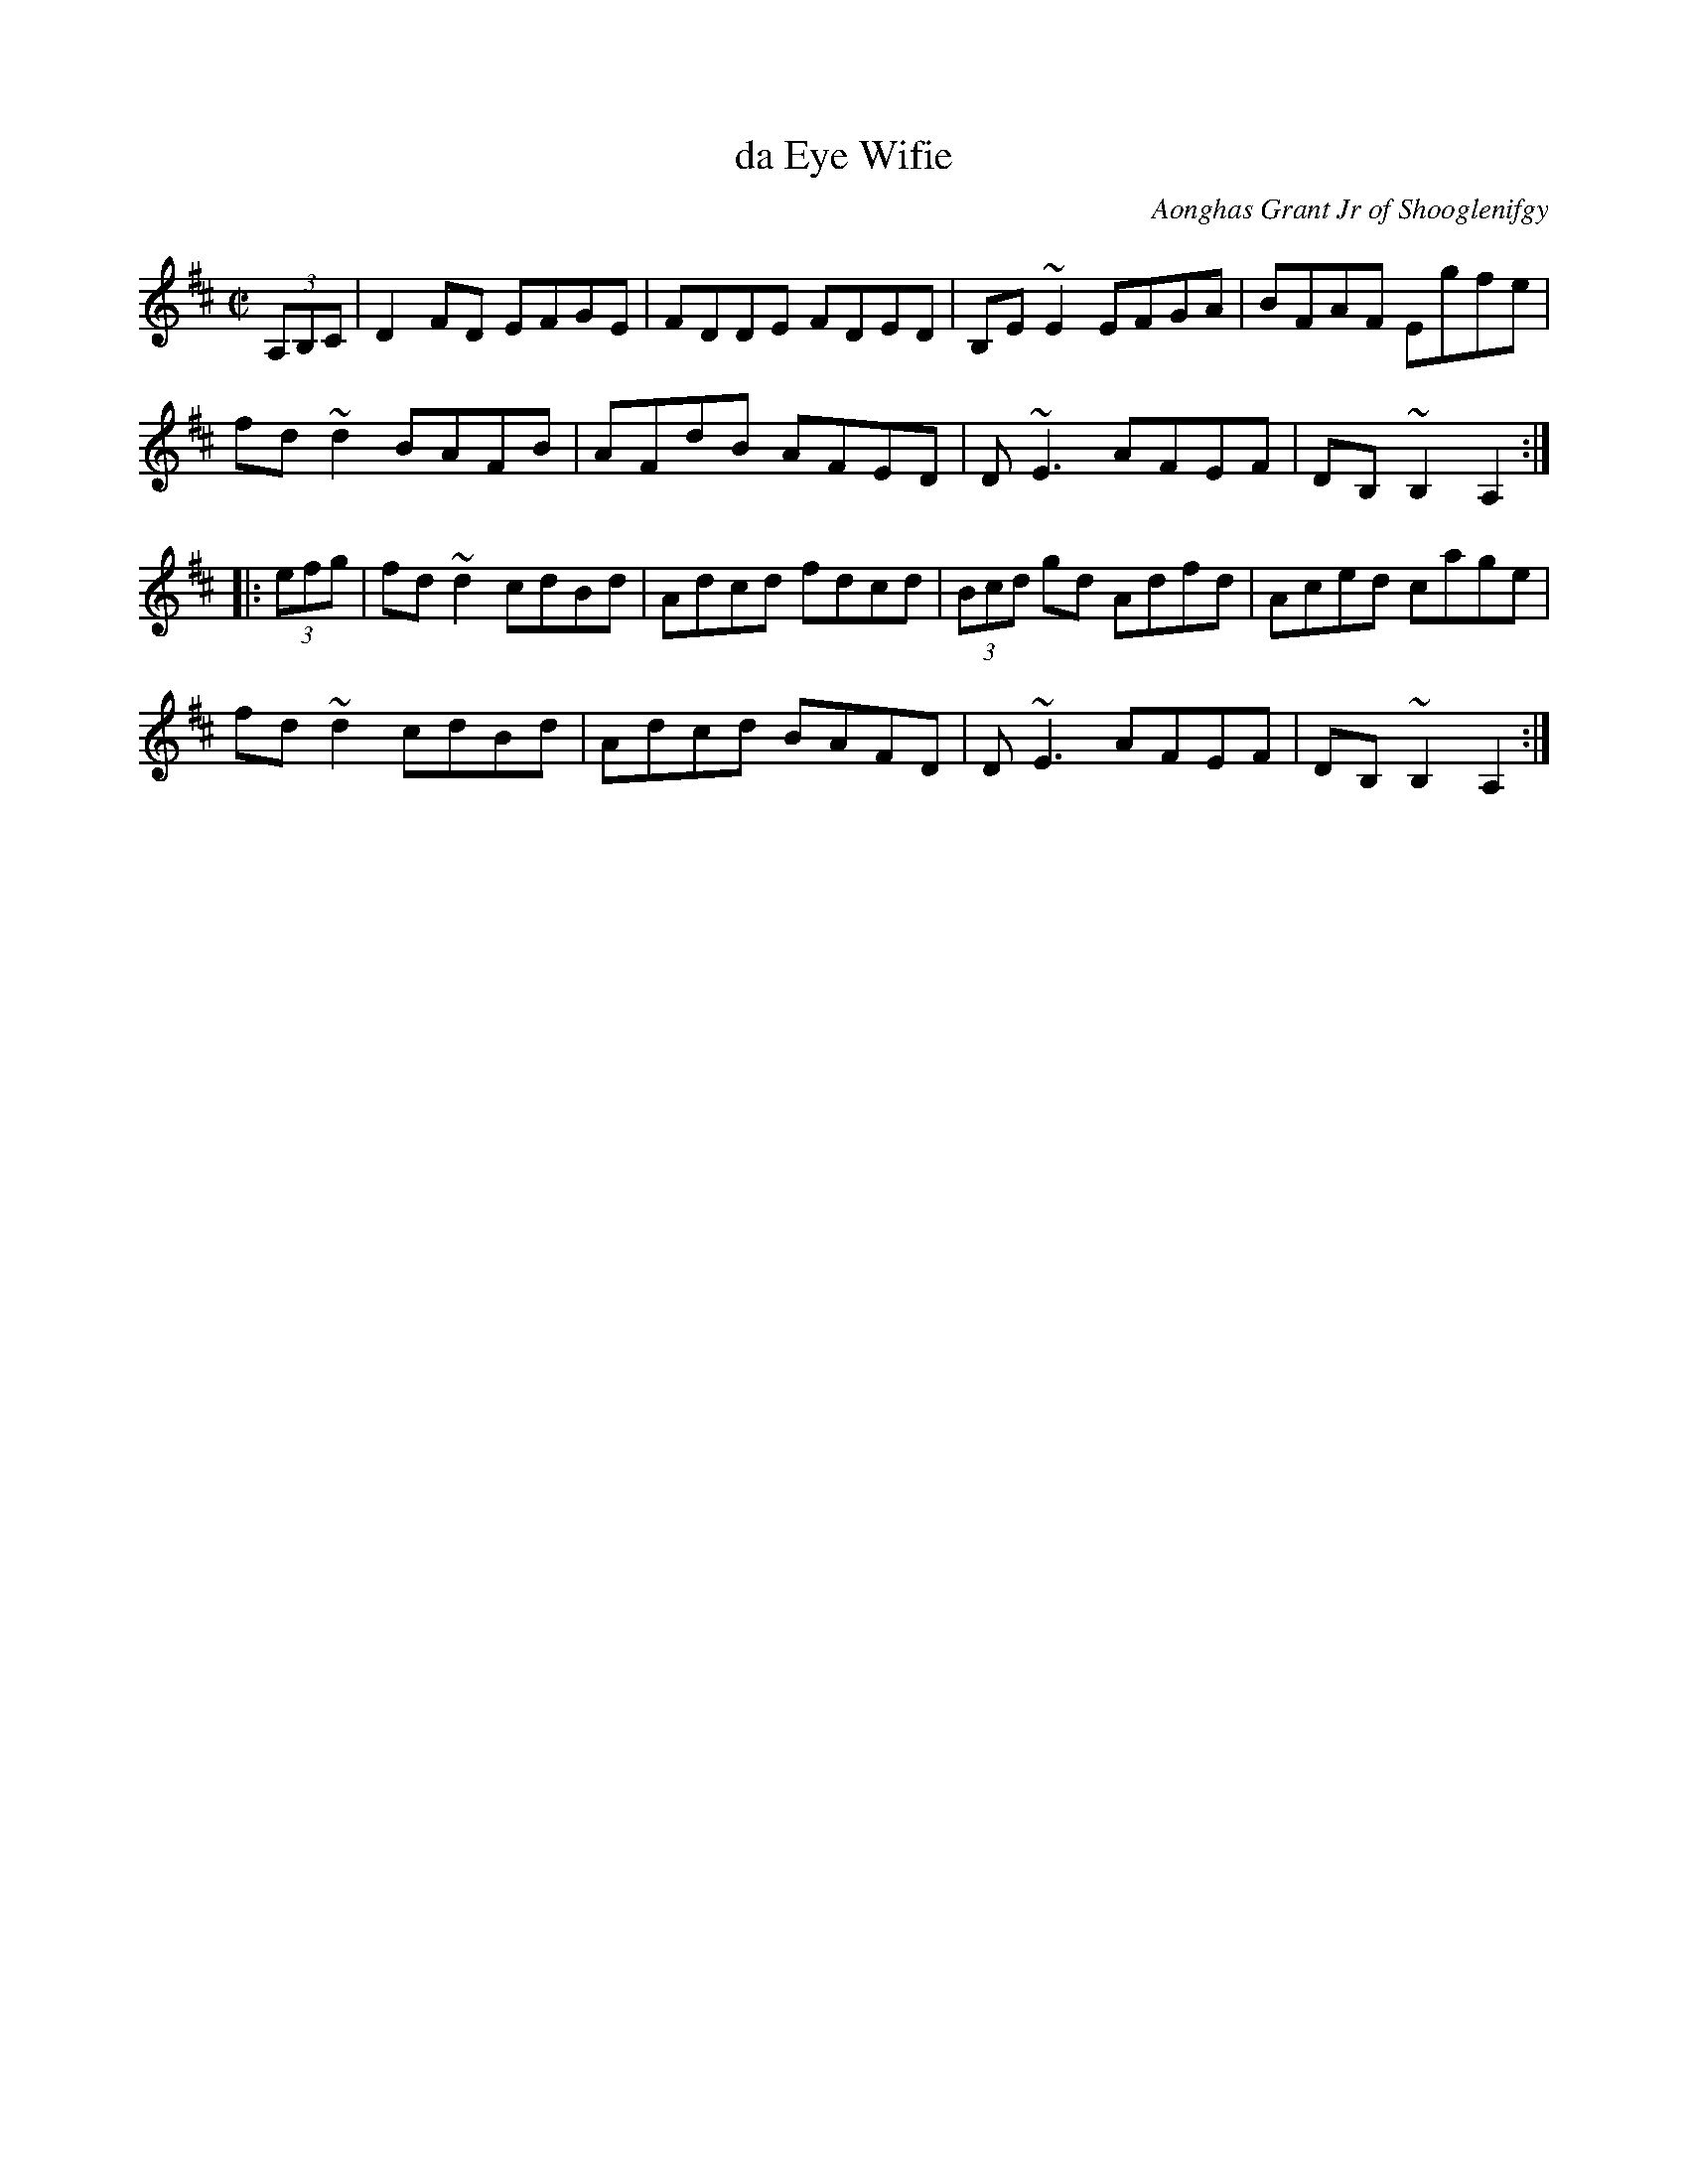X: 1
T: da Eye Wifie
C: Aonghas Grant Jr of Shooglenifgy
S: as played by Hanneke Cassel
S: handout at Concord Slow Scottish session Feb 2017
R: reel
Z: 2017 John Chambers <jc:trillian.mit.edu>
M: C|
L: 1/8
K: D
(3A,B,C |\
D2FD EFGE | FDDE FDED |\
B,E~E2 EFGA | BFAF Egfe |
fd~d2 BAFB | AFdB AFED |\
D~E3 AFEF | DB,~B,2 A,2 :|
|: (3efg |\
fd~d2 cdBd | Adcd fdcd |\
(3Bcd gd Adfd | Aced cage |
fd~d2 cdBd | Adcd BAFD |\
D~E3 AFEF | DB,~B,2 A,2 :|
